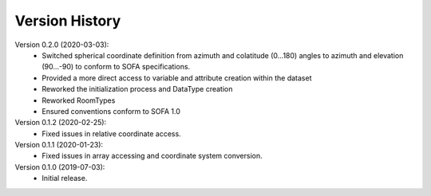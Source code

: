 Version History
===============
Version 0.2.0 (2020-03-03):
   - Switched spherical coordinate definition from azimuth and colatitude (0...180) angles to azimuth and elevation (90...-90) to conform to SOFA specifications.
   - Provided a more direct access to variable and attribute creation within the dataset
   - Reworked the initialization process and DataType creation
   - Reworked RoomTypes
   - Ensured conventions conform to SOFA 1.0

Version 0.1.2 (2020-02-25):
   - Fixed issues in relative coordinate access.

Version 0.1.1 (2020-01-23):
   - Fixed issues in array accessing and coordinate system conversion.

Version 0.1.0 (2019-07-03):
   - Initial release.

